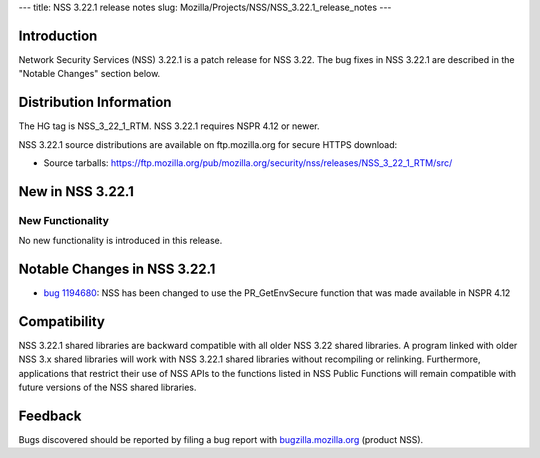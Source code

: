 --- title: NSS 3.22.1 release notes slug:
Mozilla/Projects/NSS/NSS_3.22.1_release_notes ---

.. _Introduction:

Introduction
------------

Network Security Services (NSS) 3.22.1 is a patch release for NSS 3.22.
The bug fixes in NSS 3.22.1 are described in the "Notable Changes"
section below.

.. _Distribution_Information:

Distribution Information
------------------------

The HG tag is NSS_3_22_1_RTM. NSS 3.22.1 requires NSPR 4.12 or newer.

NSS 3.22.1 source distributions are available on ftp.mozilla.org for
secure HTTPS download:

-  Source tarballs:
   https://ftp.mozilla.org/pub/mozilla.org/security/nss/releases/NSS_3_22_1_RTM/src/

.. _New_in_NSS_3.22.1:

New in NSS 3.22.1
-----------------

.. _New_Functionality:

New Functionality
~~~~~~~~~~~~~~~~~

No new functionality is introduced in this release.

.. _Notable_Changes_in_NSS_3.22.1:

Notable Changes in NSS 3.22.1
-----------------------------

-  `bug
   1194680 <https://bugzilla.mozilla.org/show_bug.cgi?id=1194680>`__:
   NSS has been changed to use the PR_GetEnvSecure function that was
   made available in NSPR 4.12

.. _Compatibility:

Compatibility
-------------

NSS 3.22.1 shared libraries are backward compatible with all older NSS
3.22 shared libraries. A program linked with older NSS 3.x shared
libraries will work with NSS 3.22.1 shared libraries without recompiling
or relinking. Furthermore, applications that restrict their use of NSS
APIs to the functions listed in NSS Public Functions will remain
compatible with future versions of the NSS shared libraries.

.. _Feedback:

Feedback
--------

Bugs discovered should be reported by filing a bug report with
`bugzilla.mozilla.org <https://bugzilla.mozilla.org/enter_bug.cgi?product=NSS>`__
(product NSS).
